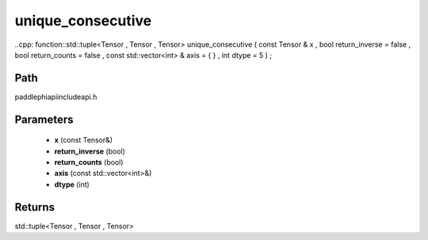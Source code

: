 .. _en_api_paddle_experimental_unique_consecutive:

unique_consecutive
-------------------------------

..cpp: function::std::tuple<Tensor , Tensor , Tensor> unique_consecutive ( const Tensor & x , bool return_inverse = false , bool return_counts = false , const std::vector<int> & axis = { } , int dtype = 5 ) ;


Path
:::::::::::::::::::::
paddle\phi\api\include\api.h

Parameters
:::::::::::::::::::::
	- **x** (const Tensor&)
	- **return_inverse** (bool)
	- **return_counts** (bool)
	- **axis** (const std::vector<int>&)
	- **dtype** (int)

Returns
:::::::::::::::::::::
std::tuple<Tensor , Tensor , Tensor>
